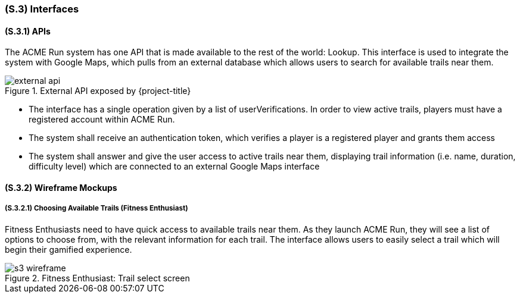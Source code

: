 [#s3,reftext=S.3]
=== (S.3) Interfaces

ifdef::env-draft[]
TIP: _How the system makes the functionality of <<s2>> available to the rest of the world, particularly user interfaces and program interfaces (APIs). It specifies how that functionality will be made available to the rest of the world, including people (users) and other systems. These are interfaces provided by the system to the outside; the other way around, interfaces from other systems, which the system may use, are specified in <<e2>>._  <<BM22>>
endif::[]

==== (S.3.1) APIs
The ACME Run system has one API that is made available to the rest of the world: Lookup. This interface is used to integrate the system with Google Maps, which pulls from an external database which allows users to search for available trails near them. 

.External API exposed by {project-title}
image::models/external_api.svg[scale=70%,align="center"]

- The interface has a single operation given by a list of userVerifications. In order to view active trails, players must have a registered account within ACME Run.
- The system shall receive an authentication token, which verifies a player is a registered player and grants them access  
- The system shall answer and give the user access to active trails near them, displaying trail information (i.e. name, duration, difficulty level) which are connected to an external Google Maps interface

==== (S.3.2) Wireframe Mockups

===== (S.3.2.1) Choosing Available Trails (Fitness Enthusiast)

Fitness Enthusiasts need to have quick access to available trails near them. As they launch ACME Run, they will see a list of options to choose from, with the relevant information for each trail. The interface allows users to easily select a trail which will begin their gamified experience. 

.Fitness Enthusiast: Trail select screen 
image::mockups/s3_wireframe.png[scale=25%,align="center"]
